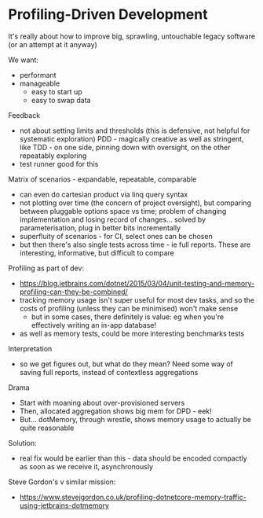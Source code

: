 * Profiling-Driven Development
  
It's really about how to improve big, sprawling, untouchable legacy software (or an attempt at it anyway)

  
We want:
- performant
- manageable
  - easy to start up
  - easy to swap data
  
    
Feedback
- not about setting limits and thresholds (this is defensive, not helpful for systematic exploration)
  PDD - magically creative as well as stringent, like TDD - on one side, pinning down with oversight, on the other repeatably exploring
- test runner good for this

Matrix of scenarios - expandable, repeatable, comparable
- can even do cartesian product via linq query syntax
- not plotting over time (the concern of project oversight), but comparing between pluggable options
  space vs time; problem of changing implementation and losing record of changes... solved by parameterisation, plug in better bits incrementally
- superfluity of scenarios - for CI, select ones can be chosen
- but then there's also single tests across time - ie full reports. These are interesting, informative, but difficult to compare
    

Profiling as part of dev:
- https://blog.jetbrains.com/dotnet/2015/03/04/unit-testing-and-memory-profiling-can-they-be-combined/
- tracking memory usage isn't super useful for most dev tasks, and so the costs of profiling (unless they can be minimised) won't make sense
  - but in some cases, there definitely is value: eg when you're effectively writing an in-app database!
- as well as memory tests, could be more interesting benchmarks tests
  
Interpretation
- so we get figures out, but what do they mean? Need some way of saving full reports, instead of contextless aggregations

Drama
- Start with moaning about over-provisioned servers
- Then, allocated aggregation shows big mem for DPD - eek!
- But... dotMemory, through wrestle, shows memory usage to actually be quite reasonable

Solution:
- real fix would be earlier than this - data should be encoded compactly as soon as we receive it, asynchronously






Steve Gordon's v similar mission:
 - https://www.stevejgordon.co.uk/profiling-dotnetcore-memory-traffic-using-jetbrains-dotmemory







